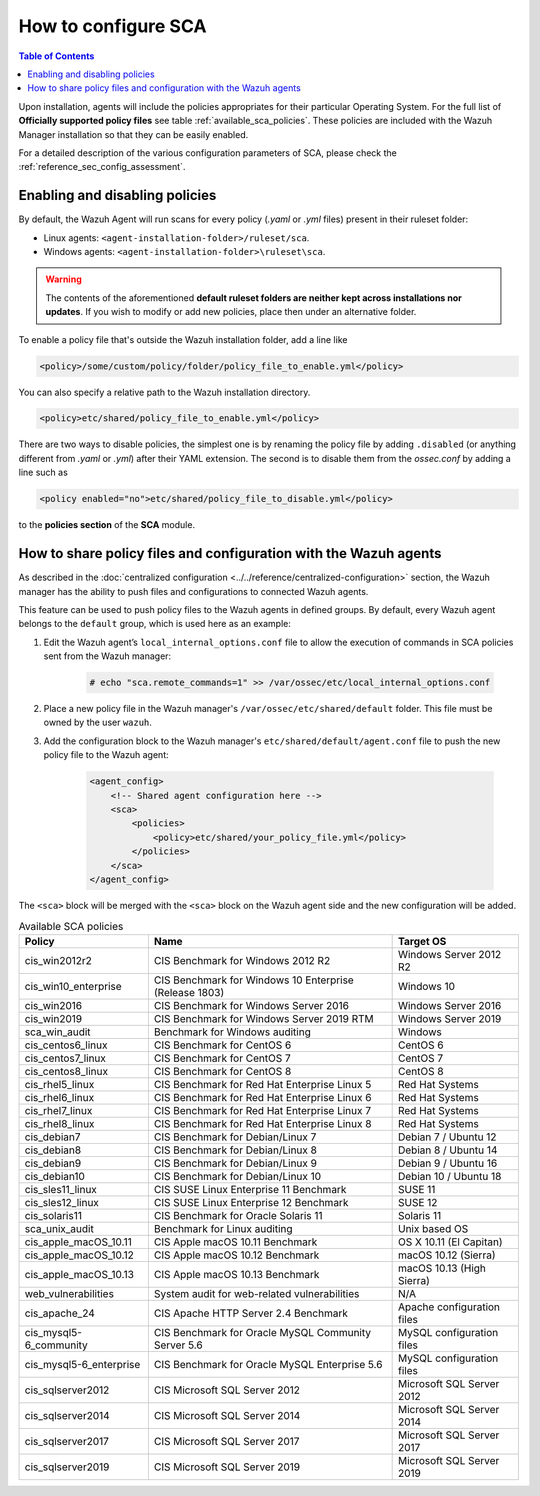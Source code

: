 How to configure SCA
------------------------------------

.. contents:: Table of Contents
   :depth: 10

Upon installation, agents will include the policies appropriates for their particular Operating System.
For the full list of **Officially supported policy files** see table :ref:`available_sca_policies`.
These policies are included with the Wazuh Manager installation so that they can be easily enabled.

For a detailed description of the various configuration parameters of SCA, please check the
:ref:`reference_sec_config_assessment`.

Enabling and disabling policies
^^^^^^^^^^^^^^^^^^^^^^^^^^^^^^^^

By default, the Wazuh Agent will run scans for every policy (`.yaml` or `.yml` files) present in their
ruleset folder:

- Linux agents: ``<agent-installation-folder>/ruleset/sca``.
- Windows agents: ``<agent-installation-folder>\ruleset\sca``.

.. warning::
    The contents of the aforementioned **default ruleset folders are neither kept across installations nor updates**.
    If you wish to modify or add new policies, place then under an alternative folder.

To enable a policy file that's outside the Wazuh installation folder, add a line like

.. code-block:: xml

    <policy>/some/custom/policy/folder/policy_file_to_enable.yml</policy>

You can also specify a relative path to the Wazuh installation directory.

.. code-block:: xml

    <policy>etc/shared/policy_file_to_enable.yml</policy>

There are two ways to disable policies, the simplest one is by renaming the policy file by adding ``.disabled``
(or anything different from `.yaml` or `.yml`) after their YAML extension. The second is to disable them from
the `ossec.conf` by adding a line such as

.. code-block:: xml

    <policy enabled="no">etc/shared/policy_file_to_disable.yml</policy>

to the **policies section** of the **SCA** module.

How to share policy files and configuration with the Wazuh agents
^^^^^^^^^^^^^^^^^^^^^^^^^^^^^^^^^^^^^^^^^^^^^^^^^^^^^^^^^^^^^^^^^

As described in the :doc:`centralized configuration <../../reference/centralized-configuration>` section,
the Wazuh manager has the ability to push files and configurations to connected Wazuh agents.

This feature can be used to push policy files to the Wazuh agents in defined groups. By default, every Wazuh agent belongs
to the ``default`` group, which is used here as an example:

#. Edit the Wazuh agent’s ``local_internal_options.conf`` file to allow the execution of commands in SCA policies sent from the Wazuh manager:

     .. code-block:: console

        # echo "sca.remote_commands=1" >> /var/ossec/etc/local_internal_options.conf

#. Place a new policy file in the Wazuh manager's ``/var/ossec/etc/shared/default`` folder. This file must be owned by the user ``wazuh``.


#. Add the configuration block to the Wazuh manager's ``etc/shared/default/agent.conf`` file to push the new policy file to the Wazuh agent:

     .. code-block:: xml

        <agent_config>
            <!-- Shared agent configuration here -->
            <sca>
                <policies>
                    <policy>etc/shared/your_policy_file.yml</policy>
                </policies>
            </sca>
        </agent_config>

The ``<sca>`` block will be merged with the ``<sca>`` block on the Wazuh agent side and the new configuration will be added.

.. table:: Available SCA policies
    :widths: auto
    :name: available_sca_policies

    +-----------------------------+------------------------------------------------------------+-------------------------------+
    | Policy                      | Name                                                       | Target OS                     |
    +=============================+============================================================+===============================+
    | cis_win2012r2               |  CIS Benchmark for Windows 2012 R2                         | Windows Server 2012 R2        |
    +-----------------------------+------------------------------------------------------------+-------------------------------+
    | cis_win10_enterprise        |  CIS Benchmark for Windows 10 Enterprise (Release 1803)    | Windows 10                    |
    +-----------------------------+------------------------------------------------------------+-------------------------------+
    | cis_win2016                 |  CIS Benchmark for Windows Server 2016                     | Windows Server 2016           |
    +-----------------------------+------------------------------------------------------------+-------------------------------+
    | cis_win2019                 |  CIS Benchmark for Windows Server 2019 RTM                 | Windows Server 2019           |
    +-----------------------------+------------------------------------------------------------+-------------------------------+
    | sca_win_audit               |  Benchmark for Windows auditing                            | Windows                       |
    +-----------------------------+------------------------------------------------------------+-------------------------------+
    | cis_centos6_linux           |  CIS Benchmark for CentOS 6                                | CentOS 6                      |
    +-----------------------------+------------------------------------------------------------+-------------------------------+
    | cis_centos7_linux           |  CIS Benchmark for CentOS 7                                | CentOS 7                      |
    +-----------------------------+------------------------------------------------------------+-------------------------------+
    | cis_centos8_linux           |  CIS Benchmark for CentOS 8                                | CentOS 8                      |
    +-----------------------------+------------------------------------------------------------+-------------------------------+
    | cis_rhel5_linux             |  CIS Benchmark for Red Hat Enterprise Linux 5              | Red Hat Systems               |
    +-----------------------------+------------------------------------------------------------+-------------------------------+
    | cis_rhel6_linux             |  CIS Benchmark for Red Hat Enterprise Linux 6              | Red Hat Systems               |
    +-----------------------------+------------------------------------------------------------+-------------------------------+
    | cis_rhel7_linux             |  CIS Benchmark for Red Hat Enterprise Linux 7              | Red Hat Systems               |
    +-----------------------------+------------------------------------------------------------+-------------------------------+
    | cis_rhel8_linux             |  CIS Benchmark for Red Hat Enterprise Linux 8              | Red Hat Systems               |
    +-----------------------------+------------------------------------------------------------+-------------------------------+
    | cis_debian7                 |  CIS Benchmark for Debian/Linux 7                          | Debian 7 / Ubuntu 12          |
    +-----------------------------+------------------------------------------------------------+-------------------------------+
    | cis_debian8                 |  CIS Benchmark for Debian/Linux 8                          | Debian 8 / Ubuntu 14          |
    +-----------------------------+------------------------------------------------------------+-------------------------------+
    | cis_debian9                 |  CIS Benchmark for Debian/Linux 9                          | Debian 9 / Ubuntu 16          |
    +-----------------------------+------------------------------------------------------------+-------------------------------+
    | cis_debian10                |  CIS Benchmark for Debian/Linux 10                         | Debian 10 / Ubuntu 18         |
    +-----------------------------+------------------------------------------------------------+-------------------------------+
    | cis_sles11_linux            |  CIS SUSE Linux Enterprise 11 Benchmark                    | SUSE 11                       |
    +-----------------------------+------------------------------------------------------------+-------------------------------+
    | cis_sles12_linux            |  CIS SUSE Linux Enterprise 12 Benchmark                    | SUSE 12                       |
    +-----------------------------+------------------------------------------------------------+-------------------------------+
    | cis_solaris11               |  CIS Benchmark for Oracle Solaris 11                       | Solaris 11                    |
    +-----------------------------+------------------------------------------------------------+-------------------------------+
    | sca_unix_audit              |  Benchmark for Linux auditing                              | Unix based OS                 |
    +-----------------------------+------------------------------------------------------------+-------------------------------+
    | cis_apple_macOS_10.11       |  CIS Apple macOS 10.11 Benchmark                           | OS X 10.11 (El Capitan)       |
    +-----------------------------+------------------------------------------------------------+-------------------------------+
    | cis_apple_macOS_10.12       |  CIS Apple macOS 10.12 Benchmark                           | macOS 10.12 (Sierra)          |
    +-----------------------------+------------------------------------------------------------+-------------------------------+
    | cis_apple_macOS_10.13       |  CIS Apple macOS 10.13 Benchmark                           | macOS 10.13 (High Sierra)     |
    +-----------------------------+------------------------------------------------------------+-------------------------------+
    | web_vulnerabilities         |  System audit for web-related vulnerabilities              | N/A                           |
    +-----------------------------+------------------------------------------------------------+-------------------------------+
    | cis_apache_24               |  CIS Apache HTTP Server 2.4 Benchmark                      | Apache configuration files    |
    +-----------------------------+------------------------------------------------------------+-------------------------------+
    | cis_mysql5-6_community      |  CIS Benchmark for Oracle MySQL Community Server 5.6       | MySQL configuration files     |
    +-----------------------------+------------------------------------------------------------+-------------------------------+
    | cis_mysql5-6_enterprise     |  CIS Benchmark for Oracle MySQL Enterprise 5.6             | MySQL configuration files     |
    +-----------------------------+------------------------------------------------------------+-------------------------------+
    | cis_sqlserver2012           |  CIS Microsoft SQL Server 2012                             | Microsoft SQL Server 2012     |
    +-----------------------------+------------------------------------------------------------+-------------------------------+
    | cis_sqlserver2014           |  CIS Microsoft SQL Server 2014                             | Microsoft SQL Server 2014     |
    +-----------------------------+------------------------------------------------------------+-------------------------------+
    | cis_sqlserver2017           |  CIS Microsoft SQL Server 2017                             | Microsoft SQL Server 2017     |
    +-----------------------------+------------------------------------------------------------+-------------------------------+
    | cis_sqlserver2019           |  CIS Microsoft SQL Server 2019                             | Microsoft SQL Server 2019     |
    +-----------------------------+------------------------------------------------------------+-------------------------------+
